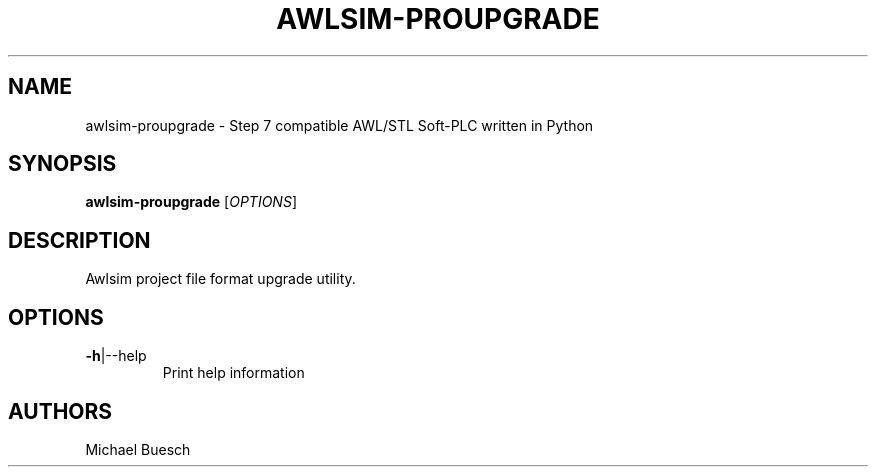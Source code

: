 .TH AWLSIM-PROUPGRADE "1" "2016" "awlsim-proupgrade" "User Commands"
.SH NAME
awlsim-proupgrade \- Step 7 compatible AWL/STL Soft\-PLC written in Python
.SH SYNOPSIS
.B awlsim-proupgrade
[\fIOPTIONS\fR]
.SH DESCRIPTION
Awlsim project file format upgrade utility.
.SH OPTIONS
.TP
\fB\-h\fR|\-\-help
Print help information
.SH AUTHORS
Michael Buesch
